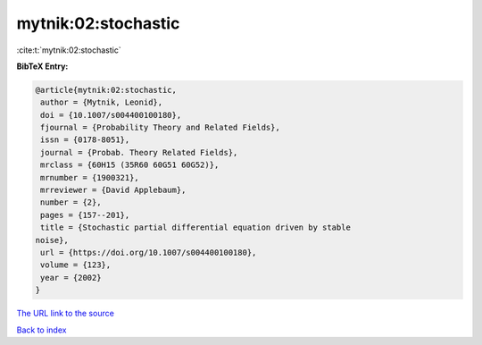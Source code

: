 mytnik:02:stochastic
====================

:cite:t:`mytnik:02:stochastic`

**BibTeX Entry:**

.. code-block:: bibtex

   @article{mytnik:02:stochastic,
    author = {Mytnik, Leonid},
    doi = {10.1007/s004400100180},
    fjournal = {Probability Theory and Related Fields},
    issn = {0178-8051},
    journal = {Probab. Theory Related Fields},
    mrclass = {60H15 (35R60 60G51 60G52)},
    mrnumber = {1900321},
    mrreviewer = {David Applebaum},
    number = {2},
    pages = {157--201},
    title = {Stochastic partial differential equation driven by stable
   noise},
    url = {https://doi.org/10.1007/s004400100180},
    volume = {123},
    year = {2002}
   }

`The URL link to the source <ttps://doi.org/10.1007/s004400100180}>`__


`Back to index <../By-Cite-Keys.html>`__
